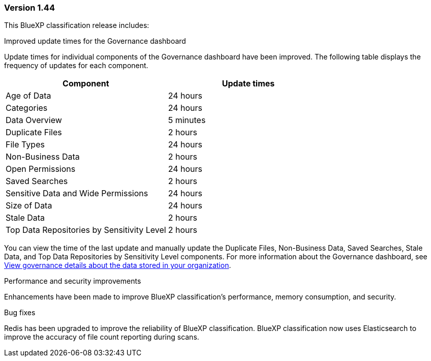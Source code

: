 === Version 1.44

This BlueXP classification release includes:

.Improved update times for the Governance dashboard 

Update times for individual components of the Governance dashboard have been improved. The following table displays the frequency of updates for each component.   

[cols="1,1", options="header"]
|===
|Component |Update times

|Age of Data |24 hours
|Categories |24 hours
|Data Overview |5 minutes
|Duplicate Files |2 hours
|File Types |24 hours
|Non-Business Data |2 hours
|Open Permissions |24 hours
|Saved Searches |2 hours
|Sensitive Data and Wide Permissions |24 hours
|Size of Data |24 hours
|Stale Data |2 hours
|Top Data Repositories by Sensitivity Level |2 hours
|===

You can view the time of the last update and manually update the Duplicate Files, Non-Business Data, Saved Searches, Stale Data, and Top Data Repositories by Sensitivity Level components. For more information about the Governance dashboard, see link:https://docs.netapp.com/us-en/bluexp-classification/task-controlling-governance-data.html[View governance details about the data stored in your organization]. 

.Performance and security improvements 

Enhancements have been made to improve BlueXP classification's performance, memory consumption, and security. 

.Bug fixes 

Redis has been upgraded to improve the reliability of BlueXP classification. BlueXP classification now uses Elasticsearch to improve the accuracy of file count reporting during scans. 
